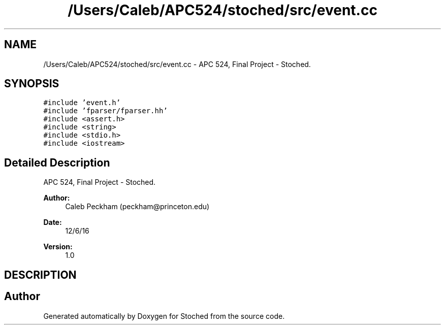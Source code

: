 .TH "/Users/Caleb/APC524/stoched/src/event.cc" 3 "Wed Jan 4 2017" "Stoched" \" -*- nroff -*-
.ad l
.nh
.SH NAME
/Users/Caleb/APC524/stoched/src/event.cc \- APC 524, Final Project - Stoched\&.  

.SH SYNOPSIS
.br
.PP
\fC#include 'event\&.h'\fP
.br
\fC#include 'fparser/fparser\&.hh'\fP
.br
\fC#include <assert\&.h>\fP
.br
\fC#include <string>\fP
.br
\fC#include <stdio\&.h>\fP
.br
\fC#include <iostream>\fP
.br

.SH "Detailed Description"
.PP 
APC 524, Final Project - Stoched\&. 


.PP
\fBAuthor:\fP
.RS 4
Caleb Peckham (peckham@princeton.edu) 
.RE
.PP
\fBDate:\fP
.RS 4
12/6/16 
.RE
.PP
\fBVersion:\fP
.RS 4
1\&.0
.RE
.PP
.SH "DESCRIPTION"
.PP

.SH "Author"
.PP 
Generated automatically by Doxygen for Stoched from the source code\&.
